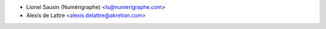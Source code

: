 * Lionel Sausin (Numérigraphe) <ls@numerigraphe.com>
* Alexis de Lattre <alexis.delattre@akretion.com>

